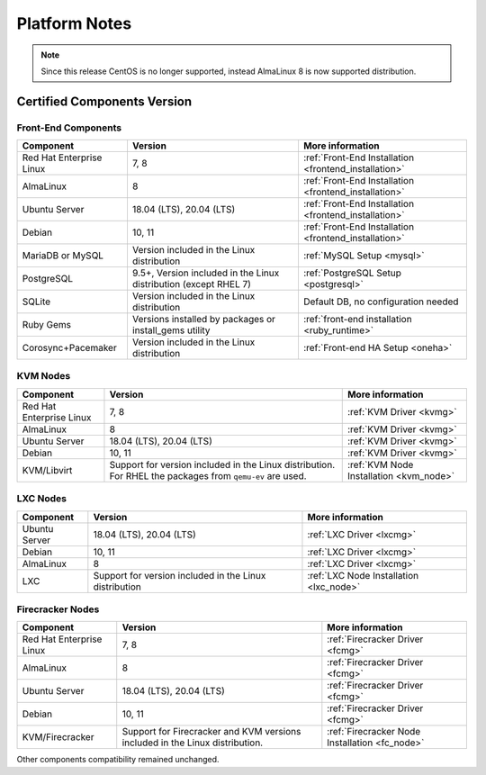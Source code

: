 .. _uspng:

================================================================================
Platform Notes
================================================================================

.. note:: Since this release CentOS is no longer supported, instead AlmaLinux 8 is now supported distribution.


Certified Components Version
================================================================================

Front-End Components
--------------------------------------------------------------------------------

+--------------------------+--------------------------------------------------------+-------------------------------------------------------+
|        Component         |                        Version                         |                    More information                   |
+==========================+========================================================+=======================================================+
| Red Hat Enterprise Linux | 7, 8                                                   | :ref:`Front-End Installation <frontend_installation>` |
+--------------------------+--------------------------------------------------------+-------------------------------------------------------+
| AlmaLinux                | 8                                                      | :ref:`Front-End Installation <frontend_installation>` |
+--------------------------+--------------------------------------------------------+-------------------------------------------------------+
| Ubuntu Server            | 18.04 (LTS), 20.04 (LTS)                               | :ref:`Front-End Installation <frontend_installation>` |
+--------------------------+--------------------------------------------------------+-------------------------------------------------------+
| Debian                   | 10, 11                                                 | :ref:`Front-End Installation <frontend_installation>` |
+--------------------------+--------------------------------------------------------+-------------------------------------------------------+
| MariaDB or MySQL         | Version included in the Linux distribution             | :ref:`MySQL Setup <mysql>`                            |
+--------------------------+--------------------------------------------------------+-------------------------------------------------------+
| PostgreSQL               | 9.5+, Version included in the Linux distribution       | :ref:`PostgreSQL Setup <postgresql>`                  |
|                          | (except RHEL 7)                                        |                                                       |
+--------------------------+--------------------------------------------------------+-------------------------------------------------------+
| SQLite                   | Version included in the Linux distribution             | Default DB, no configuration needed                   |
+--------------------------+--------------------------------------------------------+-------------------------------------------------------+
| Ruby Gems                | Versions installed by packages or install_gems utility | :ref:`front-end installation <ruby_runtime>`          |
+--------------------------+--------------------------------------------------------+-------------------------------------------------------+
| Corosync+Pacemaker       | Version included in the Linux distribution             | :ref:`Front-end HA Setup <oneha>`                     |
+--------------------------+--------------------------------------------------------+-------------------------------------------------------+


KVM Nodes
--------------------------------------------------------------------------------

+--------------------------+---------------------------------------------------------+-----------------------------------------+
|        Component         |                         Version                         |             More information            |
+==========================+=========================================================+=========================================+
| Red Hat Enterprise Linux | 7, 8                                                    | :ref:`KVM Driver <kvmg>`                |
+--------------------------+---------------------------------------------------------+-----------------------------------------+
| AlmaLinux                | 8                                                       | :ref:`KVM Driver <kvmg>`                |
+--------------------------+---------------------------------------------------------+-----------------------------------------+
| Ubuntu Server            | 18.04 (LTS), 20.04 (LTS)                                | :ref:`KVM Driver <kvmg>`                |
+--------------------------+---------------------------------------------------------+-----------------------------------------+
| Debian                   | 10, 11                                                  | :ref:`KVM Driver <kvmg>`                |
+--------------------------+---------------------------------------------------------+-----------------------------------------+
| KVM/Libvirt              | Support for version included in the Linux distribution. | :ref:`KVM Node Installation <kvm_node>` |
|                          | For RHEL the packages from ``qemu-ev`` are used.        |                                         |
+--------------------------+---------------------------------------------------------+-----------------------------------------+

LXC Nodes
--------------------------------------------------------------------------------

+---------------+--------------------------------------------------------+-----------------------------------------+
|   Component   |                        Version                         |             More information            |
+===============+========================================================+=========================================+
| Ubuntu Server | 18.04 (LTS), 20.04 (LTS)                               | :ref:`LXC Driver <lxcmg>`               |
+---------------+--------------------------------------------------------+-----------------------------------------+
| Debian        | 10, 11                                                 | :ref:`LXC Driver <lxcmg>`               |
+---------------+--------------------------------------------------------+-----------------------------------------+
| AlmaLinux     | 8                                                      | :ref:`LXC Driver <lxcmg>`               |
+---------------+--------------------------------------------------------+-----------------------------------------+
| LXC           | Support for version included in the Linux distribution | :ref:`LXC Node Installation <lxc_node>` |
+---------------+--------------------------------------------------------+-----------------------------------------+

Firecracker Nodes
--------------------------------------------------------------------------------

+--------------------------+-------------------------------------------------+----------------------------------+
|        Component         |                     Version                     |         More information         |
+==========================+=================================================+==================================+
| Red Hat Enterprise Linux | 7, 8                                            | :ref:`Firecracker Driver <fcmg>` |
+--------------------------+-------------------------------------------------+----------------------------------+
| AlmaLinux                | 8                                               | :ref:`Firecracker Driver <fcmg>` |
+--------------------------+-------------------------------------------------+----------------------------------+
| Ubuntu Server            | 18.04 (LTS), 20.04 (LTS)                        | :ref:`Firecracker Driver <fcmg>` |
+--------------------------+-------------------------------------------------+----------------------------------+
| Debian                   | 10, 11                                          | :ref:`Firecracker Driver <fcmg>` |
+--------------------------+-------------------------------------------------+----------------------------------+
| KVM/Firecracker          | Support for Firecracker and KVM versions        | :ref:`Firecracker Node           |
|                          | included in the Linux distribution.             | Installation <fc_node>`          |
+--------------------------+-------------------------------------------------+----------------------------------+

Other components compatibility remained unchanged.
